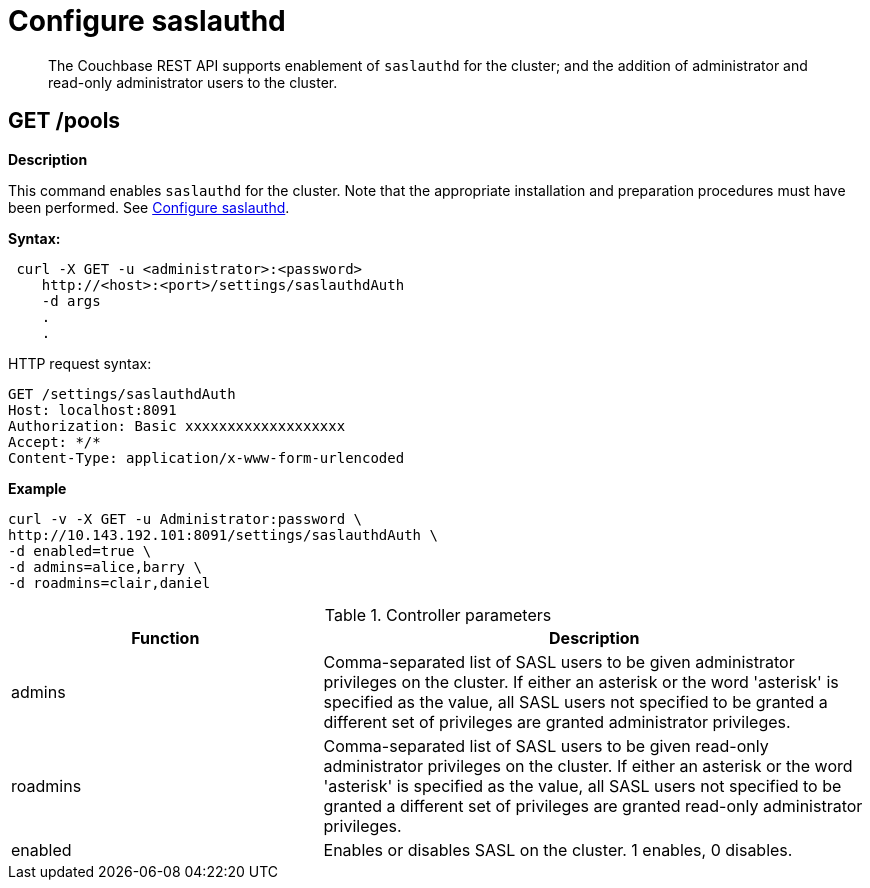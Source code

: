 = Configure saslauthd

[abstract]
The Couchbase REST API supports enablement of `saslauthd` for the cluster; and the addition of administrator and read-only administrator users to the cluster.

== GET /pools

*Description*

This command enables `saslauthd` for the cluster.
Note that the appropriate installation and preparation procedures must have been performed.
See xref:manage:manage-security/configure-saslauthd.adoc[Configure saslauthd].

*Syntax:*

----
 curl -X GET -u <administrator>:<password>
    http://<host>:<port>/settings/saslauthdAuth
    -d args
    .
    .
----

HTTP request syntax:

----
GET /settings/saslauthdAuth
Host: localhost:8091
Authorization: Basic xxxxxxxxxxxxxxxxxxx
Accept: */*
Content-Type: application/x-www-form-urlencoded
----

*Example*

----
curl -v -X GET -u Administrator:password \
http://10.143.192.101:8091/settings/saslauthdAuth \
-d enabled=true \
-d admins=alice,barry \
-d roadmins=clair,daniel
----

.Controller parameters
[cols="40,70"]
|===
| Function | Description

| admins
| Comma-separated list of SASL users to be given administrator privileges on the cluster.
If either an asterisk or the word 'asterisk' is specified as the value, all SASL users not specified to be granted a different set of privileges are granted administrator privileges.

| roadmins
| Comma-separated list of SASL users to be given read-only administrator privileges on the cluster.
If either an asterisk or the word 'asterisk' is specified as the value, all SASL users not specified to be granted a different set of privileges are granted read-only administrator privileges.

| enabled
| Enables or disables SASL on the cluster. 1 enables, 0 disables.

|===
